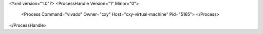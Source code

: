 <?xml version="1.0"?>
<ProcessHandle Version="1" Minor="0">
    <Process Command="vivado" Owner="cxy" Host="cxy-virtual-machine" Pid="5165">
    </Process>
</ProcessHandle>
